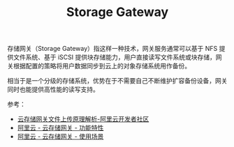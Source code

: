 :PROPERTIES:
:ID:       B8E5B240-C84E-4CE0-BDE4-E368E418DACA
:END:
#+TITLE: Storage Gateway

存储网关（Storage Gateway）指这样一种技术，网关服务通常可以基于 NFS 提供文件系统、基于 iSCSI 提供块存储能力，用户直接读写文件系统或块存储，网关根据配置的策略将用户数据同步到云上的对象存储系统用作备份。

相当于是一个分级的存储系统，优势在于不需要自己不断维护扩容备份设备，网关同时也能提供高性能的读写支持。

参考：
+ [[https://developer.aliyun.com/article/773986?spm=a2c4g.11186623.0.0.66057483nAXUOj][云存储网关文件上传原理解析-阿里云开发者社区]]
+ [[https://www.alibabacloud.com/help/zh/cloud-storage-gateway/latest/product-introduction-features][阿里云 - 云存储网关 - 功能特性]]
+ [[https://www.alibabacloud.com/help/zh/cloud-storage-gateway/latest/scenarios][阿里云 - 云存储网关 - 使用场景]]


